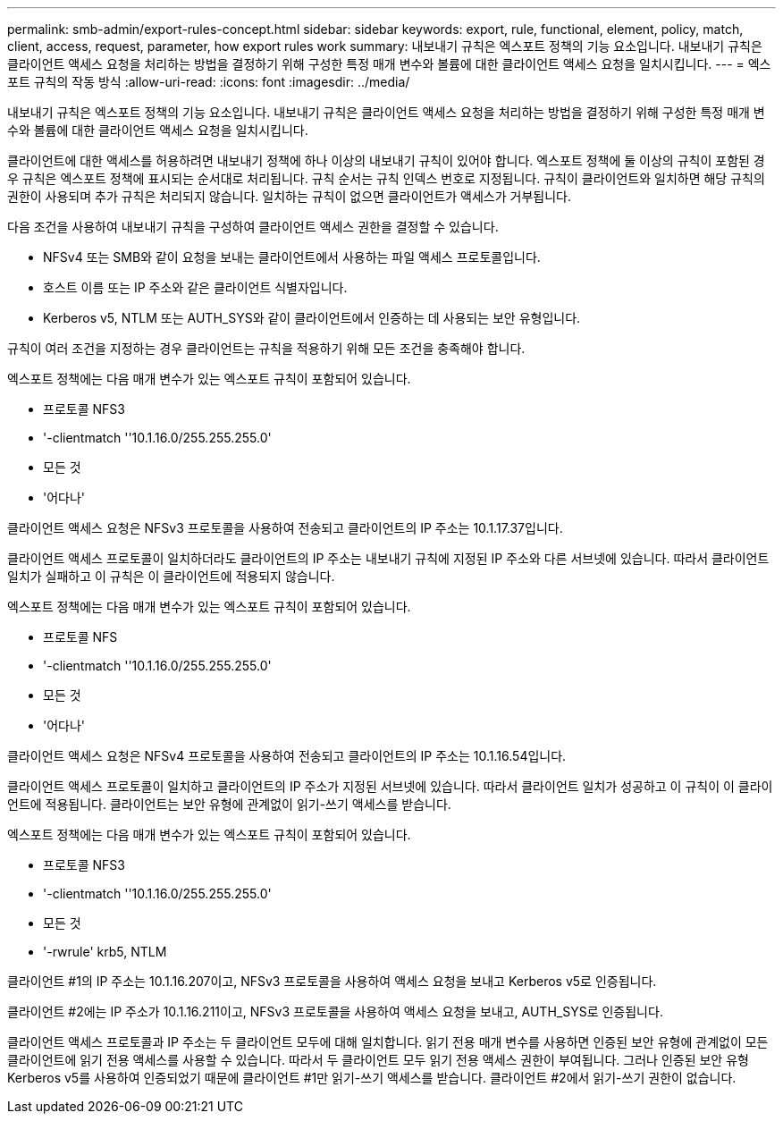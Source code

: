 ---
permalink: smb-admin/export-rules-concept.html 
sidebar: sidebar 
keywords: export, rule, functional, element, policy, match, client, access, request, parameter, how export rules work 
summary: 내보내기 규칙은 엑스포트 정책의 기능 요소입니다. 내보내기 규칙은 클라이언트 액세스 요청을 처리하는 방법을 결정하기 위해 구성한 특정 매개 변수와 볼륨에 대한 클라이언트 액세스 요청을 일치시킵니다. 
---
= 엑스포트 규칙의 작동 방식
:allow-uri-read: 
:icons: font
:imagesdir: ../media/


[role="lead"]
내보내기 규칙은 엑스포트 정책의 기능 요소입니다. 내보내기 규칙은 클라이언트 액세스 요청을 처리하는 방법을 결정하기 위해 구성한 특정 매개 변수와 볼륨에 대한 클라이언트 액세스 요청을 일치시킵니다.

클라이언트에 대한 액세스를 허용하려면 내보내기 정책에 하나 이상의 내보내기 규칙이 있어야 합니다. 엑스포트 정책에 둘 이상의 규칙이 포함된 경우 규칙은 엑스포트 정책에 표시되는 순서대로 처리됩니다. 규칙 순서는 규칙 인덱스 번호로 지정됩니다. 규칙이 클라이언트와 일치하면 해당 규칙의 권한이 사용되며 추가 규칙은 처리되지 않습니다. 일치하는 규칙이 없으면 클라이언트가 액세스가 거부됩니다.

다음 조건을 사용하여 내보내기 규칙을 구성하여 클라이언트 액세스 권한을 결정할 수 있습니다.

* NFSv4 또는 SMB와 같이 요청을 보내는 클라이언트에서 사용하는 파일 액세스 프로토콜입니다.
* 호스트 이름 또는 IP 주소와 같은 클라이언트 식별자입니다.
* Kerberos v5, NTLM 또는 AUTH_SYS와 같이 클라이언트에서 인증하는 데 사용되는 보안 유형입니다.


규칙이 여러 조건을 지정하는 경우 클라이언트는 규칙을 적용하기 위해 모든 조건을 충족해야 합니다.

엑스포트 정책에는 다음 매개 변수가 있는 엑스포트 규칙이 포함되어 있습니다.

* 프로토콜 NFS3
* '-clientmatch ''10.1.16.0/255.255.255.0'
* 모든 것
* '어다나'


클라이언트 액세스 요청은 NFSv3 프로토콜을 사용하여 전송되고 클라이언트의 IP 주소는 10.1.17.37입니다.

클라이언트 액세스 프로토콜이 일치하더라도 클라이언트의 IP 주소는 내보내기 규칙에 지정된 IP 주소와 다른 서브넷에 있습니다. 따라서 클라이언트 일치가 실패하고 이 규칙은 이 클라이언트에 적용되지 않습니다.

엑스포트 정책에는 다음 매개 변수가 있는 엑스포트 규칙이 포함되어 있습니다.

* 프로토콜 NFS
* '-clientmatch ''10.1.16.0/255.255.255.0'
* 모든 것
* '어다나'


클라이언트 액세스 요청은 NFSv4 프로토콜을 사용하여 전송되고 클라이언트의 IP 주소는 10.1.16.54입니다.

클라이언트 액세스 프로토콜이 일치하고 클라이언트의 IP 주소가 지정된 서브넷에 있습니다. 따라서 클라이언트 일치가 성공하고 이 규칙이 이 클라이언트에 적용됩니다. 클라이언트는 보안 유형에 관계없이 읽기-쓰기 액세스를 받습니다.

엑스포트 정책에는 다음 매개 변수가 있는 엑스포트 규칙이 포함되어 있습니다.

* 프로토콜 NFS3
* '-clientmatch ''10.1.16.0/255.255.255.0'
* 모든 것
* '-rwrule' krb5, NTLM


클라이언트 #1의 IP 주소는 10.1.16.207이고, NFSv3 프로토콜을 사용하여 액세스 요청을 보내고 Kerberos v5로 인증됩니다.

클라이언트 #2에는 IP 주소가 10.1.16.211이고, NFSv3 프로토콜을 사용하여 액세스 요청을 보내고, AUTH_SYS로 인증됩니다.

클라이언트 액세스 프로토콜과 IP 주소는 두 클라이언트 모두에 대해 일치합니다. 읽기 전용 매개 변수를 사용하면 인증된 보안 유형에 관계없이 모든 클라이언트에 읽기 전용 액세스를 사용할 수 있습니다. 따라서 두 클라이언트 모두 읽기 전용 액세스 권한이 부여됩니다. 그러나 인증된 보안 유형 Kerberos v5를 사용하여 인증되었기 때문에 클라이언트 #1만 읽기-쓰기 액세스를 받습니다. 클라이언트 #2에서 읽기-쓰기 권한이 없습니다.
